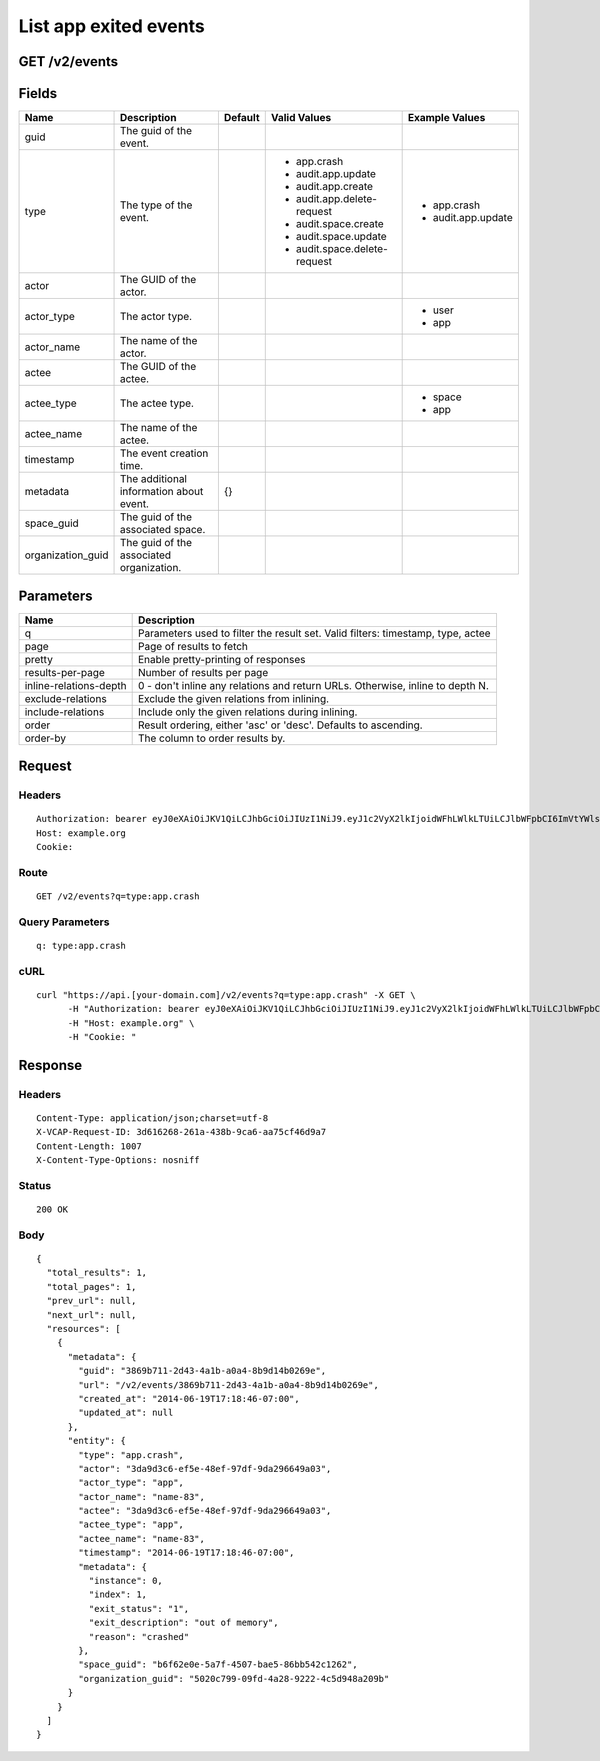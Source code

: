 
List app exited events
----------------------


GET /v2/events
~~~~~~~~~~~~~~


Fields
~~~~~~

.. cssclass:: fields table-striped table-bordered table-condensed


+-------------------+------------------------------------------+---------+------------------------------+--------------------+
| Name              | Description                              | Default | Valid Values                 | Example Values     |
|                   |                                          |         |                              |                    |
+===================+==========================================+=========+==============================+====================+
| guid              | The guid of the event.                   |         |                              |                    |
|                   |                                          |         |                              |                    |
+-------------------+------------------------------------------+---------+------------------------------+--------------------+
| type              | The type of the event.                   |         | - app.crash                  | - app.crash        |
|                   |                                          |         | - audit.app.update           | - audit.app.update |
|                   |                                          |         | - audit.app.create           |                    |
|                   |                                          |         | - audit.app.delete-request   |                    |
|                   |                                          |         | - audit.space.create         |                    |
|                   |                                          |         | - audit.space.update         |                    |
|                   |                                          |         | - audit.space.delete-request |                    |
|                   |                                          |         |                              |                    |
+-------------------+------------------------------------------+---------+------------------------------+--------------------+
| actor             | The GUID of the actor.                   |         |                              |                    |
|                   |                                          |         |                              |                    |
+-------------------+------------------------------------------+---------+------------------------------+--------------------+
| actor_type        | The actor type.                          |         |                              | - user             |
|                   |                                          |         |                              | - app              |
|                   |                                          |         |                              |                    |
+-------------------+------------------------------------------+---------+------------------------------+--------------------+
| actor_name        | The name of the actor.                   |         |                              |                    |
|                   |                                          |         |                              |                    |
+-------------------+------------------------------------------+---------+------------------------------+--------------------+
| actee             | The GUID of the actee.                   |         |                              |                    |
|                   |                                          |         |                              |                    |
+-------------------+------------------------------------------+---------+------------------------------+--------------------+
| actee_type        | The actee type.                          |         |                              | - space            |
|                   |                                          |         |                              | - app              |
|                   |                                          |         |                              |                    |
+-------------------+------------------------------------------+---------+------------------------------+--------------------+
| actee_name        | The name of the actee.                   |         |                              |                    |
|                   |                                          |         |                              |                    |
+-------------------+------------------------------------------+---------+------------------------------+--------------------+
| timestamp         | The event creation time.                 |         |                              |                    |
|                   |                                          |         |                              |                    |
+-------------------+------------------------------------------+---------+------------------------------+--------------------+
| metadata          | The additional information about event.  | {}      |                              |                    |
|                   |                                          |         |                              |                    |
+-------------------+------------------------------------------+---------+------------------------------+--------------------+
| space_guid        | The guid of the associated space.        |         |                              |                    |
|                   |                                          |         |                              |                    |
+-------------------+------------------------------------------+---------+------------------------------+--------------------+
| organization_guid | The guid of the associated organization. |         |                              |                    |
|                   |                                          |         |                              |                    |
+-------------------+------------------------------------------+---------+------------------------------+--------------------+


Parameters
~~~~~~~~~~

.. cssclass:: fields table-striped table-bordered table-condensed


+------------------------+---------------------------------------------------------------------------------+
| Name                   | Description                                                                     |
|                        |                                                                                 |
+========================+=================================================================================+
| q                      | Parameters used to filter the result set. Valid filters: timestamp, type, actee |
|                        |                                                                                 |
+------------------------+---------------------------------------------------------------------------------+
| page                   | Page of results to fetch                                                        |
|                        |                                                                                 |
+------------------------+---------------------------------------------------------------------------------+
| pretty                 | Enable pretty-printing of responses                                             |
|                        |                                                                                 |
+------------------------+---------------------------------------------------------------------------------+
| results-per-page       | Number of results per page                                                      |
|                        |                                                                                 |
+------------------------+---------------------------------------------------------------------------------+
| inline-relations-depth | 0 - don't inline any relations and return URLs. Otherwise, inline to depth N.   |
|                        |                                                                                 |
+------------------------+---------------------------------------------------------------------------------+
| exclude-relations      | Exclude the given relations from inlining.                                      |
|                        |                                                                                 |
+------------------------+---------------------------------------------------------------------------------+
| include-relations      | Include only the given relations during inlining.                               |
|                        |                                                                                 |
+------------------------+---------------------------------------------------------------------------------+
| order                  | Result ordering, either 'asc' or 'desc'. Defaults to ascending.                 |
|                        |                                                                                 |
+------------------------+---------------------------------------------------------------------------------+
| order-by               | The column to order results by.                                                 |
|                        |                                                                                 |
+------------------------+---------------------------------------------------------------------------------+


Request
~~~~~~~


Headers
^^^^^^^

::

  Authorization: bearer eyJ0eXAiOiJKV1QiLCJhbGciOiJIUzI1NiJ9.eyJ1c2VyX2lkIjoidWFhLWlkLTUiLCJlbWFpbCI6ImVtYWlsLTNAc29tZWRvbWFpbi5jb20iLCJzY29wZSI6WyJjbG91ZF9jb250cm9sbGVyLmFkbWluIl0sImF1ZCI6WyJjbG91ZF9jb250cm9sbGVyIl0sImV4cCI6MTQwMzgyODMyNn0.3NmmimHN5LdA1-Kg-tH0Q1EptqUhRX2YdOknmYXXVtM
  Host: example.org
  Cookie:


Route
^^^^^

::

  GET /v2/events?q=type:app.crash


Query Parameters
^^^^^^^^^^^^^^^^

::

  q: type:app.crash


cURL
^^^^

::

  curl "https://api.[your-domain.com]/v2/events?q=type:app.crash" -X GET \
  	-H "Authorization: bearer eyJ0eXAiOiJKV1QiLCJhbGciOiJIUzI1NiJ9.eyJ1c2VyX2lkIjoidWFhLWlkLTUiLCJlbWFpbCI6ImVtYWlsLTNAc29tZWRvbWFpbi5jb20iLCJzY29wZSI6WyJjbG91ZF9jb250cm9sbGVyLmFkbWluIl0sImF1ZCI6WyJjbG91ZF9jb250cm9sbGVyIl0sImV4cCI6MTQwMzgyODMyNn0.3NmmimHN5LdA1-Kg-tH0Q1EptqUhRX2YdOknmYXXVtM" \
  	-H "Host: example.org" \
  	-H "Cookie: "


Response
~~~~~~~~


Headers
^^^^^^^

::

  Content-Type: application/json;charset=utf-8
  X-VCAP-Request-ID: 3d616268-261a-438b-9ca6-aa75cf46d9a7
  Content-Length: 1007
  X-Content-Type-Options: nosniff


Status
^^^^^^

::

  200 OK


Body
^^^^

::

  {
    "total_results": 1,
    "total_pages": 1,
    "prev_url": null,
    "next_url": null,
    "resources": [
      {
        "metadata": {
          "guid": "3869b711-2d43-4a1b-a0a4-8b9d14b0269e",
          "url": "/v2/events/3869b711-2d43-4a1b-a0a4-8b9d14b0269e",
          "created_at": "2014-06-19T17:18:46-07:00",
          "updated_at": null
        },
        "entity": {
          "type": "app.crash",
          "actor": "3da9d3c6-ef5e-48ef-97df-9da296649a03",
          "actor_type": "app",
          "actor_name": "name-83",
          "actee": "3da9d3c6-ef5e-48ef-97df-9da296649a03",
          "actee_type": "app",
          "actee_name": "name-83",
          "timestamp": "2014-06-19T17:18:46-07:00",
          "metadata": {
            "instance": 0,
            "index": 1,
            "exit_status": "1",
            "exit_description": "out of memory",
            "reason": "crashed"
          },
          "space_guid": "b6f62e0e-5a7f-4507-bae5-86bb542c1262",
          "organization_guid": "5020c799-09fd-4a28-9222-4c5d948a209b"
        }
      }
    ]
  }

